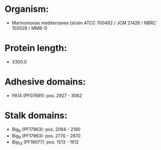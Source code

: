 * Organism:
- Marinomonas mediterranea (strain ATCC 700492 / JCM 21426 / NBRC 103028 / MMB-1)
* Protein length:
- 3300.0
* Adhesive domains:
- PA14 (PF07691): pos. 2927 - 3062
* Stalk domains:
- Big_9 (PF17963): pos. 2084 - 2190
- Big_9 (PF17963): pos. 2770 - 2870
- Big_13 (PF19077): pos. 1513 - 1612

